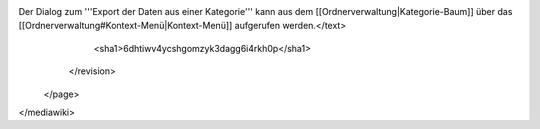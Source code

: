 Der Dialog zum '''Export der Daten aus einer Kategorie''' kann aus dem [[Ordnerverwaltung|Kategorie-Baum]] über das [[Ordnerverwaltung#Kontext-Menü|Kontext-Menü]] aufgerufen werden.</text>
      <sha1>6dhtiwv4ycshgomzyk3dagg6i4rkh0p</sha1>
    </revision>
  </page>
</mediawiki>
